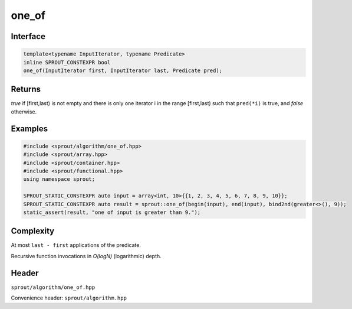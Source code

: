 .. _sprout-algorithm-one_of:
###############################################################################
one_of
###############################################################################

Interface
========================================
.. sourcecode:: c++

  template<typename InputIterator, typename Predicate>
  inline SPROUT_CONSTEXPR bool
  one_of(InputIterator first, InputIterator last, Predicate pred);

Returns
========================================

*true* if [first,last) is not empty and there is only one iterator i in the range [first,last) such that ``pred(*i)`` is true, and *false* otherwise.

Examples
========================================
.. sourcecode:: c++

  #include <sprout/algorithm/one_of.hpp>
  #include <sprout/array.hpp>
  #include <sprout/container.hpp>
  #include <sprout/functional.hpp>
  using namespace sprout;

  SPROUT_STATIC_CONSTEXPR auto input = array<int, 10>{{1, 2, 3, 4, 5, 6, 7, 8, 9, 10}};
  SPROUT_STATIC_CONSTEXPR auto result = sprout::one_of(begin(input), end(input), bind2nd(greater<>(), 9));
  static_assert(result, "one of input is greater than 9.");

Complexity
========================================

At most ``last - first`` applications of the predicate.

Recursive function invocations in *O(logN)* (logarithmic) depth.

Header
========================================

``sprout/algorithm/one_of.hpp``

Convenience header: ``sprout/algorithm.hpp``

